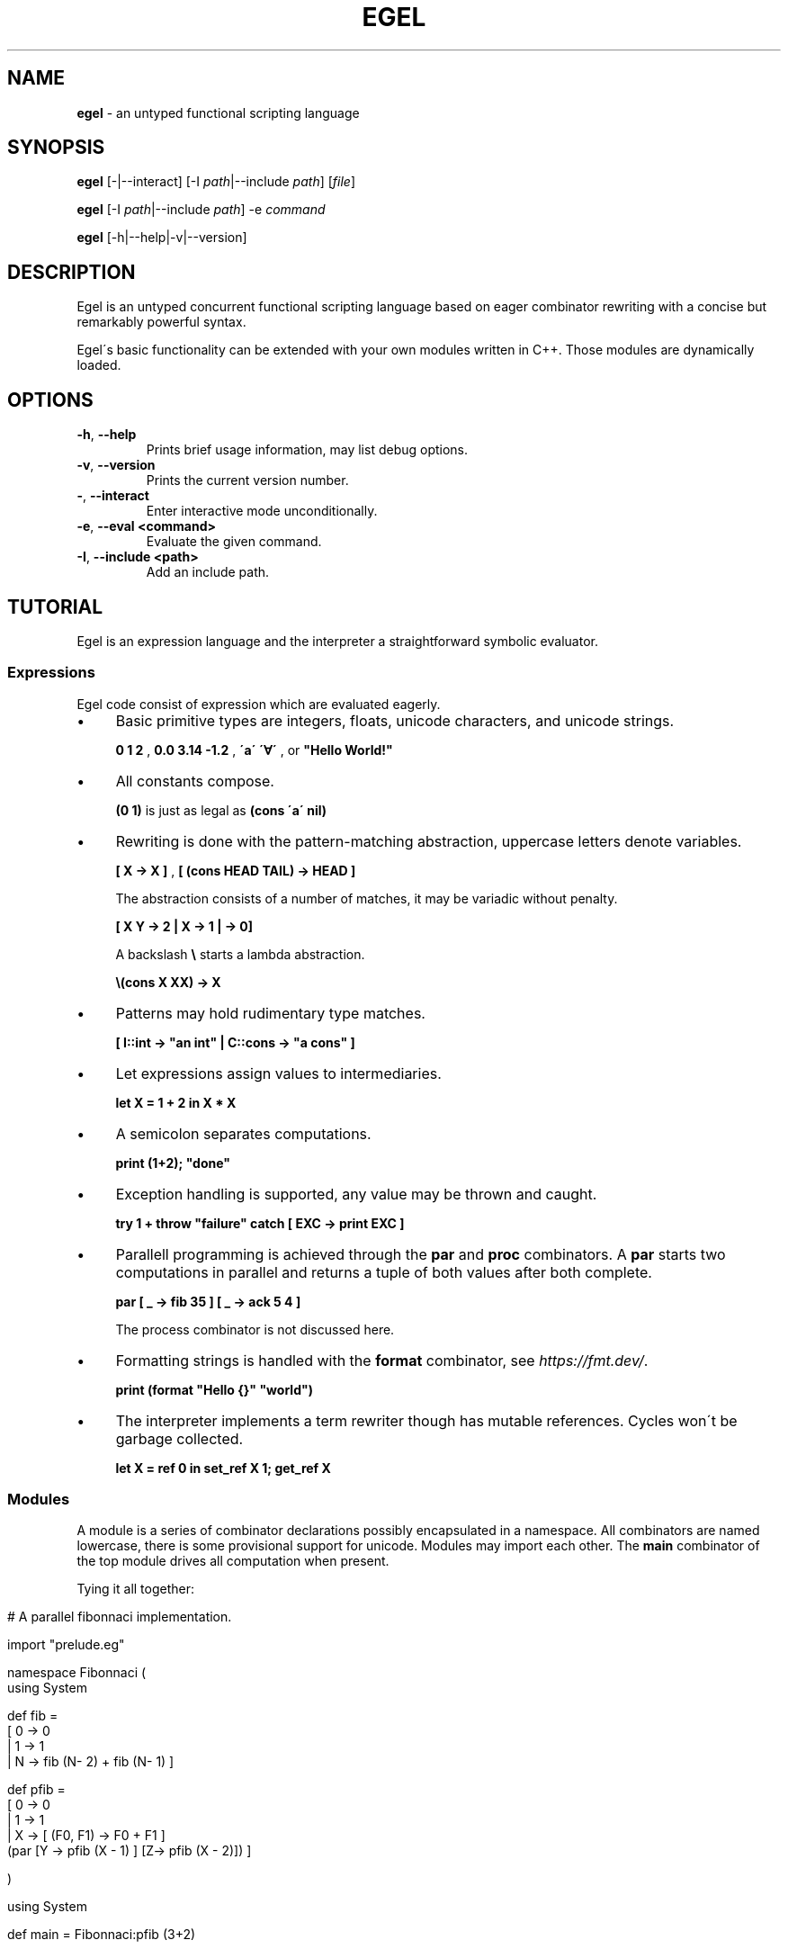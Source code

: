.\" generated with Ronn/v0.7.3
.\" http://github.com/rtomayko/ronn/tree/0.7.3
.
.TH "EGEL" "1" "October 2021" "" ""
.
.SH "NAME"
\fBegel\fR \- an untyped functional scripting language
.
.SH "SYNOPSIS"
\fBegel\fR [\-|\-\-interact] [\-I \fIpath\fR|\-\-include \fIpath\fR] [\fIfile\fR]
.
.P
\fBegel\fR [\-I \fIpath\fR|\-\-include \fIpath\fR] \-e \fIcommand\fR
.
.P
\fBegel\fR [\-h|\-\-help|\-v|\-\-version]
.
.SH "DESCRIPTION"
Egel is an untyped concurrent functional scripting language based on eager combinator rewriting with a concise but remarkably powerful syntax\.
.
.P
Egel\'s basic functionality can be extended with your own modules written in C++\. Those modules are dynamically loaded\.
.
.SH "OPTIONS"
.
.TP
\fB\-h\fR, \fB\-\-help\fR
Prints brief usage information, may list debug options\.
.
.TP
\fB\-v\fR, \fB\-\-version\fR
Prints the current version number\.
.
.TP
\fB\-\fR, \fB\-\-interact\fR
Enter interactive mode unconditionally\.
.
.TP
\fB\-e\fR, \fB\-\-eval <command>\fR
Evaluate the given command\.
.
.TP
\fB\-I\fR, \fB\-\-include <path>\fR
Add an include path\.
.
.SH "TUTORIAL"
Egel is an expression language and the interpreter a straightforward symbolic evaluator\.
.
.SS "Expressions"
Egel code consist of expression which are evaluated eagerly\.
.
.IP "\(bu" 4
Basic primitive types are integers, floats, unicode characters, and unicode strings\.
.
.IP
\fB0 1 2\fR , \fB0\.0 3\.14 \-1\.2\fR , \fB\'a\'\fR \fB\'∀\'\fR , or \fB"Hello World!"\fR
.
.IP "\(bu" 4
All constants compose\.
.
.IP
\fB(0 1)\fR is just as legal as \fB(cons \'a\' nil)\fR
.
.IP "\(bu" 4
Rewriting is done with the pattern\-matching abstraction, uppercase letters denote variables\.
.
.IP
\fB[ X \-> X ]\fR , \fB[ (cons HEAD TAIL) \-> HEAD ]\fR
.
.IP
The abstraction consists of a number of matches, it may be variadic without penalty\.
.
.IP
\fB[ X Y \-> 2 | X \-> 1 | \-> 0]\fR
.
.IP
A backslash \fB\e\fR starts a lambda abstraction\.
.
.IP
\fB\e(cons X XX) \-> X\fR
.
.IP "\(bu" 4
Patterns may hold rudimentary type matches\.
.
.IP
\fB[ I::int \-> "an int" | C::cons \-> "a cons" ]\fR
.
.IP "\(bu" 4
Let expressions assign values to intermediaries\.
.
.IP
\fBlet X = 1 + 2 in X * X\fR
.
.IP "\(bu" 4
A semicolon separates computations\.
.
.IP
\fBprint (1+2); "done"\fR
.
.IP "\(bu" 4
Exception handling is supported, any value may be thrown and caught\.
.
.IP
\fBtry 1 + throw "failure" catch [ EXC \-> print EXC ]\fR
.
.IP "\(bu" 4
Parallell programming is achieved through the \fBpar\fR and \fBproc\fR combinators\. A \fBpar\fR starts two computations in parallel and returns a tuple of both values after both complete\.
.
.IP
\fBpar [ _ \-> fib 35 ] [ _ \-> ack 5 4 ]\fR
.
.IP
The process combinator is not discussed here\.
.
.IP "\(bu" 4
Formatting strings is handled with the \fBformat\fR combinator, see \fIhttps://fmt\.dev/\fR\.
.
.IP
\fBprint (format "Hello {}" "world")\fR
.
.IP "\(bu" 4
The interpreter implements a term rewriter though has mutable references\. Cycles won\'t be garbage collected\.
.
.IP
\fBlet X = ref 0 in set_ref X 1; get_ref X\fR
.
.IP "" 0
.
.SS "Modules"
A module is a series of combinator declarations possibly encapsulated in a namespace\. All combinators are named lowercase, there is some provisional support for unicode\. Modules may import each other\. The \fBmain\fR combinator of the top module drives all computation when present\.
.
.P
Tying it all together:
.
.IP "" 4
.
.nf

# A parallel fibonnaci implementation\.

import "prelude\.eg"

namespace Fibonnaci (
  using System

  def fib =
    [ 0 \-> 0
    | 1 \-> 1
    | N \-> fib (N\- 2) + fib (N\- 1) ]

  def pfib =
    [ 0 \-> 0
    | 1 \-> 1
    | X \-> [ (F0, F1) \-> F0 + F1 ]
           (par [Y \-> pfib (X \- 1) ] [Z\-> pfib (X \- 2)]) ]

)

using System

def main = Fibonnaci:pfib (3+2)
.
.fi
.
.IP "" 0
.
.SH "EXAMPLES"
There are three modes in which the interpreter is used: batch, interactive, or command mode\.
.
.P
In batch mode, just supply the top module with a \fBmain\fR combinator\.
.
.IP "" 4
.
.nf

$ egel helloworld\.eg
Hello world!
.
.fi
.
.IP "" 0
.
.P
The interpreter will start in interactive mode when invoked without a module argument\.
.
.IP "" 4
.
.nf

$ egel
> using System
> 1 + 1
2
.
.fi
.
.IP "" 0
.
.P
Supply a command to use \fBegel \-e\fR as a simple calculator\. Double semicolons are separators\.
.
.IP "" 4
.
.nf

$ egel fib\.eg \-e "using Fibonnaci;; fib 3"
5
.
.fi
.
.IP "" 0
.
.SH "FILES"
The following files should be in the \fBEGEL_PATH\fR directory\.
.
.TP
\fBprelude\.eg\fR \fBcalculate\.eg\fR \fBsearch\.eg\fR
The standard Egel prelude and additional theories\.
.
.TP
\fBos\.ego\fR \fBfs\.ego\fR \fBregex\.ego\fR
input/output, filesystem, regexes dynamic libraries\.
.
.SH "ENVIRONMENT"
.
.TP
\fBEGEL_PATH\fR
The path to the standard include directory\.
.
.TP
\fBEGEL_PS0\fR
The prompt given by the interpreter in interactive mode\.
.
.SH "BUGS"
See GitHub Issues: \fIhttps://github\.com/egel\-lang/egel/issues\fR
.
.SH "AUTHOR"
MIT License (c) 2017 M\.C\.A\. (Marco) Devillers \fImarco\.devillers@gmail\.com\fR
.
.SH "SEE ALSO"
\fBc++(1)\fR
